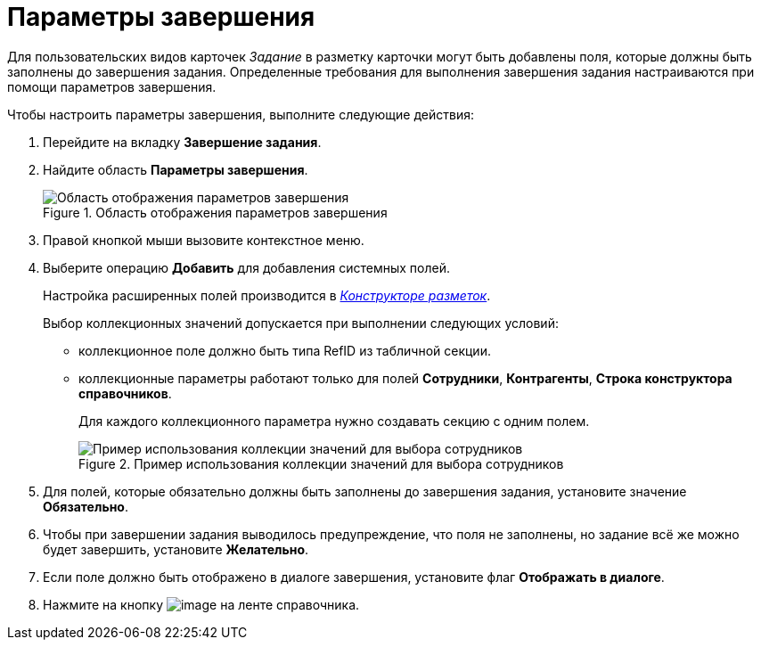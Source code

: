 = Параметры завершения

Для пользовательских видов карточек _Задание_ в разметку карточки могут быть добавлены поля, которые должны быть заполнены до завершения задания. Определенные требования для выполнения завершения задания настраиваются при помощи параметров завершения.

.Чтобы настроить параметры завершения, выполните следующие действия:
. Перейдите на вкладку *Завершение задания*.
. Найдите область *Параметры завершения*.
+
.Область отображения параметров завершения
image::cSub_Task_FinishingTask_params.png[Область отображения параметров завершения]
+
. Правой кнопкой мыши вызовите контекстное меню.
. Выберите операцию *Добавить* для добавления системных полей.
+
Настройка расширенных полей производится в xref:LayoutDesigner.adoc[_Конструкторе разметок_].
+
.Выбор коллекционных значений допускается при выполнении следующих условий:
* коллекционное поле должно быть типа RefID из табличной секции.
* коллекционные параметры работают только для полей *Сотрудники*, *Контрагенты*, *Строка конструктора справочников*.
+
Для каждого коллекционного параметра нужно создавать секцию с одним полем.
+
.Пример использования коллекции значений для выбора сотрудников
image::cSub_Task_FinishingTask_params_collection.png[Пример использования коллекции значений для выбора сотрудников]
+
. Для полей, которые обязательно должны быть заполнены до завершения задания, установите значение *Обязательно*.
. Чтобы при завершении задания выводилось предупреждение, что поля не заполнены, но задание всё же можно будет завершить, установите *Желательно*.
. Если поле должно быть отображено в диалоге завершения, установите флаг *Отображать в диалоге*.
. Нажмите на кнопку image:buttons/cSub_Save.png[image] на ленте справочника.
